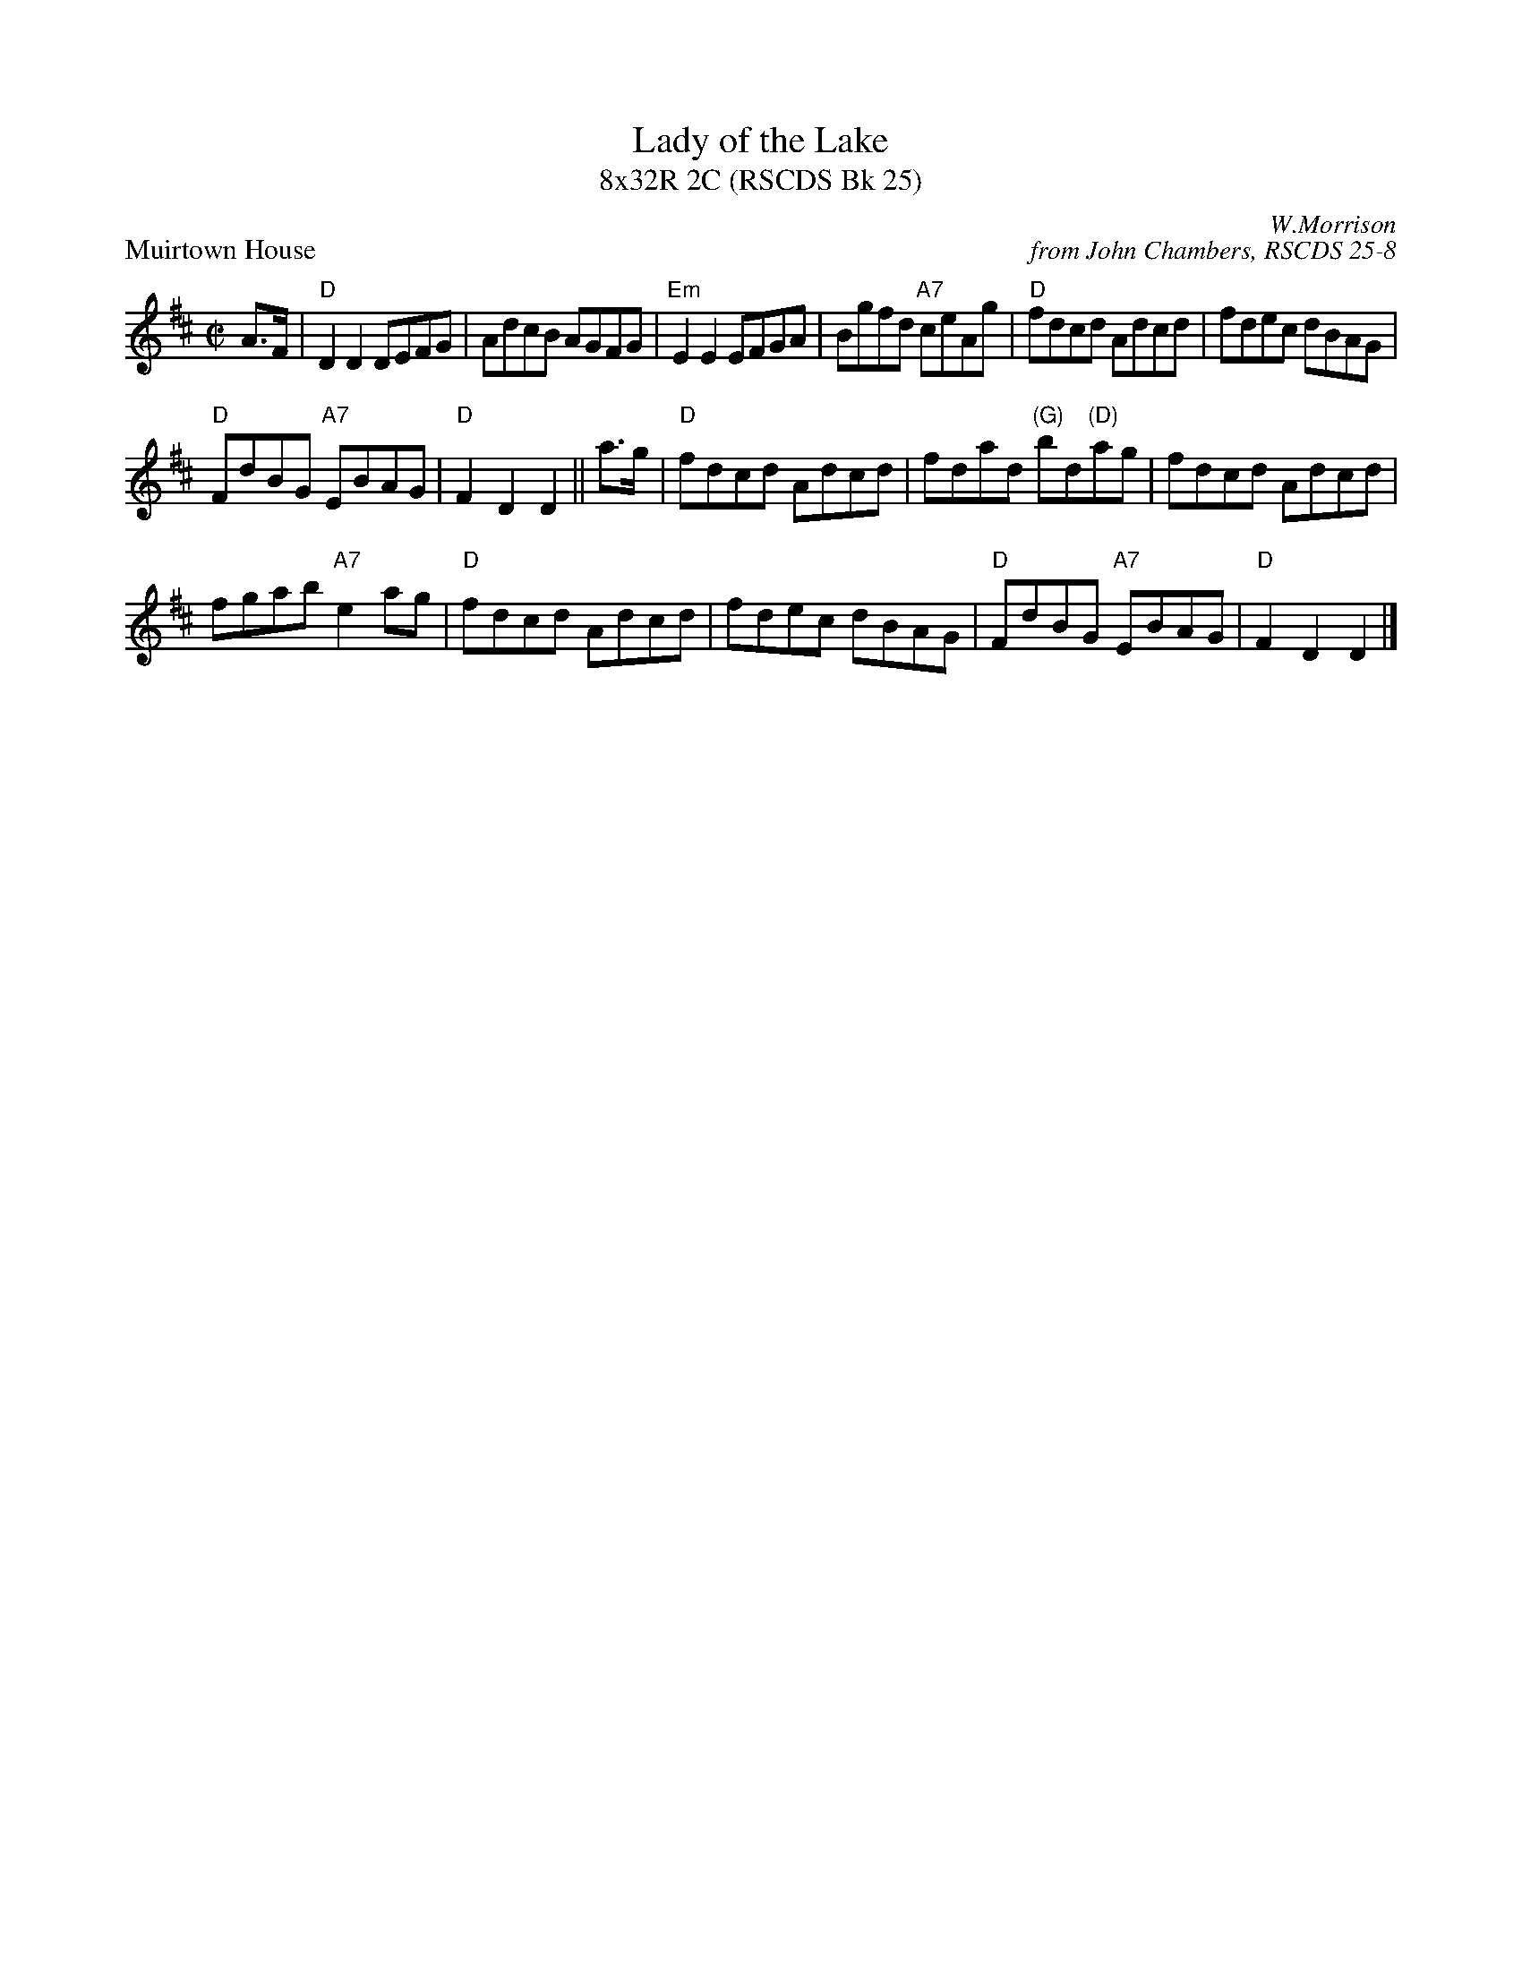 X: 1
T: Lady of the Lake
T: 8x32R 2C (RSCDS Bk 25)
P: Muirtown House
C: W.Morrison
C: from John Chambers, RSCDS 25-8
R: reel, hornpipe
B: RSCDS 25-8
Z: 1997 by John Chambers <jc:trillian.mit.edu>
M: C|
L: 1/8
K: D
A>F \
| "D"D2D2 DEFG | AdcB AGFG | "Em"E2E2 EFGA | Bgfd "A7"ceAg | "D"fdcd Adcd | fdec dBAG | 
"D"FdBG "A7"EBAG | "D"F2D2 D2 || a>g | "D"fdcd Adcd | fdad "(G)"bd"(D)"ag | fdcd Adcd | 
fgab "A7"e2ag | "D"fdcd Adcd | fdec dBAG | "D"FdBG "A7"EBAG | "D"F2D2 D2 |]
